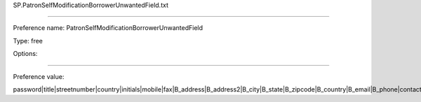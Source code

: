SP.PatronSelfModificationBorrowerUnwantedField.txt

----------

Preference name: PatronSelfModificationBorrowerUnwantedField

Type: free

Options: 

----------

Preference value: 



password|title|streetnumber|country|initials|mobile|fax|B_address|B_address2|B_city|B_state|B_zipcode|B_country|B_email|B_phone|contactnote|altcontactfirstname|altcontactsurname|altcontactaddress1|altcontactaddress2|altcontactaddress3|altcontactstate|altcontactzipcode|altcontactcountry|altcontactphone

























